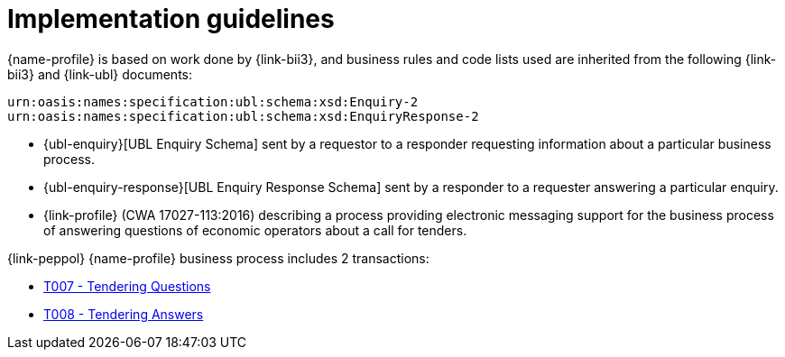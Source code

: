 
= Implementation guidelines

{name-profile} is based on work done by {link-bii3}, and business rules and code lists used are inherited from the following {link-bii3} and {link-ubl} documents:

 urn:oasis:names:specification:ubl:schema:xsd:Enquiry-2
 urn:oasis:names:specification:ubl:schema:xsd:EnquiryResponse-2

* {ubl-enquiry}[UBL Enquiry Schema] sent by a requestor to a responder requesting information about a particular business process.
* {ubl-enquiry-response}[UBL Enquiry Response Schema] sent by a responder to a requester answering a particular enquiry.
* {link-profile} (CWA 17027-113:2016) describing a process providing electronic messaging support for the business process of answering questions of economic operators about a call for tenders.

{link-peppol} {name-profile} business process includes 2 transactions:

* link:../../transactions/T007/index.html[T007 - Tendering Questions]
* link:../../transactions/T008/index.html[T008 - Tendering Answers]

